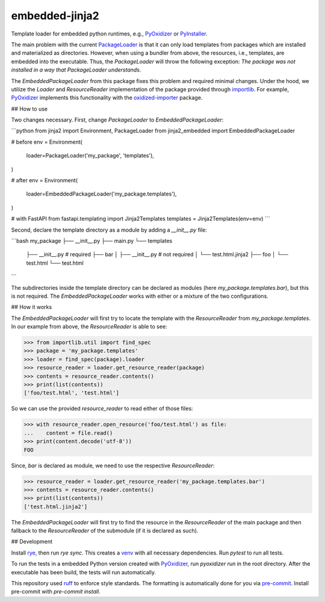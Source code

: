 embedded-jinja2
===============

|pypi| |python| |pre-commit| |mypy| |codecov|

.. |pypi| image:: https://badge.fury.io/py/jinja2-embedded.svg
    :target: https://pypi.org/project/faster-etapr/
    :alt: Latest Version

.. |python| image:: https://img.shields.io/pypi/pyversions/jinja2-embedded
    :target: https://www.python.org/
    :alt: Supported Python Versions

.. |pre-commit| image:: https://img.shields.io/badge/pre--commit-enabled-brightgreen?logo=pre-commit&logoColor=white
    :target: https://github.com/pre-commit/pre-commit
    :alt: Pre-Commit enabled

.. |mypy| image:: http://www.mypy-lang.org/static/mypy_badge.svg
    :target: http://mypy-lang.org/
    :alt: MyPy checked

.. |codecov| image:: https://codecov.io/gh/GPla/jinja2-embedded/graph/badge.svg?token=FVA4W2KHR4
    :target: https://codecov.io/gh/GPla/jinja2-embedded
    :alt: Code Coverage

Template loader for embedded python runtimes, e.g., `PyOxidizer <https://github.com/indygreg/PyOxidizer>`_ or `PyInstaller <https://github.com/pyinstaller/pyinstaller>`_.

The main problem with the current `PackageLoader <https://jinja.palletsprojects.com/en/3.0.x/api/#jinja2.PackageLoader>`_ is that it can only load templates from packages which are installed and materialized as directories.
However, when using a bundler from above, the resources, i.e., templates, are embedded into the executable.
Thus, the `PackageLoader` will throw the following exception: `The package was not installed in a way that PackageLoader understands`.

The `EmbeddedPackageLoader` from this package fixes this problem and required minimal changes.
Under the hood, we utilize the `Loader` and `ResourceReader` implementation of the package provided through `importlib <https://docs.python.org/3/library/importlib.html>`_.
For example, `PyOxidizer <https://github.com/indygreg/PyOxidizer>`_ implements this functionality with the `oxidized-importer <https://pypi.org/project/oxidized-importer/>`_ package.

## How to use

Two changes necessary.
First, change `PackageLoader` to `EmbeddedPackageLoader`:

```python
from jinja2 import Environment, PackageLoader
from jinja2_embedded import EmbeddedPackageLoader

# before
env = Environment(
    loader=PackageLoader('my_package', 'templates'),
)

# after
env = Environment(
    loader=EmbeddedPackageLoader('my_package.templates'),
)

# with FastAPI
from fastapi.templating import Jinja2Templates
templates = Jinja2Templates(env=env)
```

Second, declare the template directory as a module by adding a `__init__.py` file:

```bash
my_package
├── __init__.py
├── main.py
└── templates
    ├── __init__.py # required
    ├── bar
    │   ├── __init__.py # not required
    │   └── test.html.jinja2
    ├── foo
    │   └── test.html
    └── test.html
```

The subdirectories inside the template directory can be declared as modules (here `my_package.templates.bar`), but this is not required.
The `EmbeddedPackageLoader` works with either or a mixture of the two configurations.

## How it works

The `EmbeddedPackageLoader` will first try to locate the template with the `ResourceReader` from `my_package.templates`.
In our example from above, the `ResourceReader` is able to see:

.. code::

    >>> from importlib.util import find_spec
    >>> package = 'my_package.templates'
    >>> loader = find_spec(package).loader
    >>> resource_reader = loader.get_resource_reader(package)
    >>> contents = resource_reader.contents()
    >>> print(list(contents))
    ['foo/test.html', 'test.html']


So we can use the provided `resource_reader` to read either of those files:

.. code::

    >>> with resource_reader.open_resource('foo/test.html') as file:
    ...    content = file.read()
    >>> print(content.decode('utf-8'))
    FOO

Since, `bar` is declared as module, we need to use the respective `ResourceReader`:

.. code::

    >>> resource_reader = loader.get_resource_reader('my_package.templates.bar')
    >>> contents = resource_reader.contents()
    >>> print(list(contents))
    ['test.html.jinja2']

The `EmbeddedPackageLoader` will first try to find the resource in the `ResourceReader` of the main package and then fallback to the `ResourceReader` of the submodule (if it is declared as such).

## Development

Install `rye <https://github.com/astral-sh/rye>`_, then run `rye sync`. This creates a `venv <https://docs.python.org/3/library/venv.html>`_ with all necessary dependencies.
Run `pytest` to run all tests.

To run the tests in a embedded Python version created with `PyOxidizer <https://github.com/indygreg/PyOxidizer>`_, run `pyoxidizer run` in the root directory.
After the executable has been build, the tests will run automatically.

This repository used `ruff <https://github.com/astral-sh/ruff>`_ to enforce style standards. The formatting is automatically done for you via `pre-commit <https://pre-commit.com/>`_.
Install pre-commit with `pre-commit install`.
